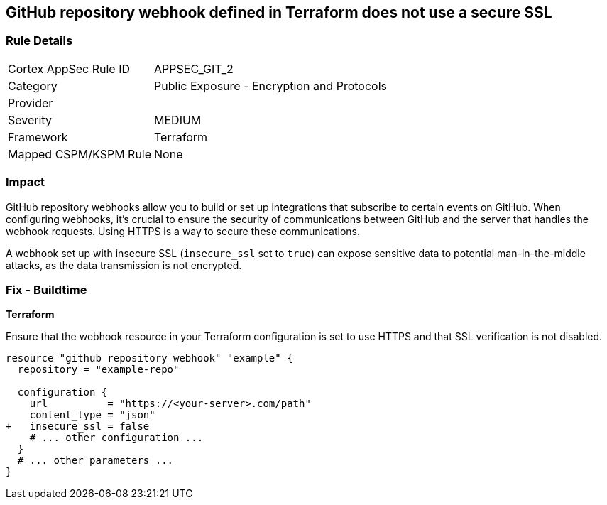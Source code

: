 == GitHub repository webhook defined in Terraform does not use a secure SSL

=== Rule Details

[cols="1,2"]
|===
|Cortex AppSec Rule ID |APPSEC_GIT_2
|Category |Public Exposure - Encryption and Protocols
|Provider |
|Severity |MEDIUM
|Framework |Terraform
|Mapped CSPM/KSPM Rule |None
|===


=== Impact
GitHub repository webhooks allow you to build or set up integrations that subscribe to certain events on GitHub. When configuring webhooks, it's crucial to ensure the security of communications between GitHub and the server that handles the webhook requests. Using HTTPS is a way to secure these communications.

A webhook set up with insecure SSL (`insecure_ssl` set to `true`) can expose sensitive data to potential man-in-the-middle attacks, as the data transmission is not encrypted.


=== Fix - Buildtime

*Terraform*

Ensure that the webhook resource in your Terraform configuration is set to use HTTPS and that SSL verification is not disabled.

[source,go]
----
resource "github_repository_webhook" "example" {
  repository = "example-repo"

  configuration {
    url          = "https://<your-server>.com/path"
    content_type = "json"
+   insecure_ssl = false
    # ... other configuration ...
  }
  # ... other parameters ...
}
----